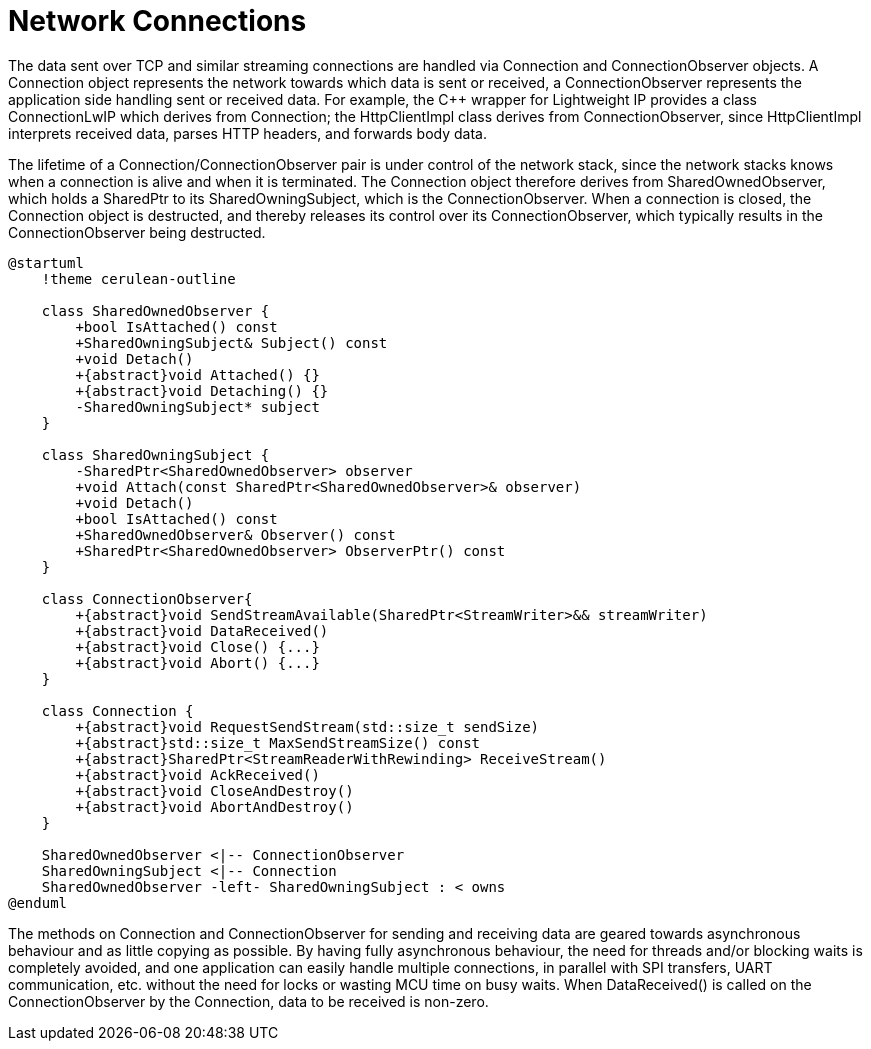 = Network Connections

The data sent over TCP and similar streaming connections are handled via
Connection and ConnectionObserver objects. A Connection object
represents the network towards which data is sent or received, a
ConnectionObserver represents the application side handling sent or
received data. For example, the C++ wrapper for Lightweight IP provides
a class ConnectionLwIP which derives from Connection; the HttpClientImpl
class derives from ConnectionObserver, since HttpClientImpl interprets
received data, parses HTTP headers, and forwards body data.

The lifetime of a Connection/ConnectionObserver pair is under control of
the network stack, since the network stacks knows when a connection is
alive and when it is terminated. The Connection object therefore derives
from SharedOwnedObserver, which holds a SharedPtr to its
SharedOwningSubject, which is the ConnectionObserver. When a connection
is closed, the Connection object is destructed, and thereby releases its
control over its ConnectionObserver, which typically results in the
ConnectionObserver being destructed.

[plantuml]
----
@startuml
    !theme cerulean-outline

    class SharedOwnedObserver {
        +bool IsAttached() const
        +SharedOwningSubject& Subject() const
        +void Detach()
        +{abstract}void Attached() {}
        +{abstract}void Detaching() {}
        -SharedOwningSubject* subject
    }

    class SharedOwningSubject {
        -SharedPtr<SharedOwnedObserver> observer
        +void Attach(const SharedPtr<SharedOwnedObserver>& observer)
        +void Detach()
        +bool IsAttached() const
        +SharedOwnedObserver& Observer() const
        +SharedPtr<SharedOwnedObserver> ObserverPtr() const
    }

    class ConnectionObserver{
        +{abstract}void SendStreamAvailable(SharedPtr<StreamWriter>&& streamWriter)
        +{abstract}void DataReceived()
        +{abstract}void Close() {...}
        +{abstract}void Abort() {...}
    }

    class Connection {
        +{abstract}void RequestSendStream(std::size_t sendSize)
        +{abstract}std::size_t MaxSendStreamSize() const
        +{abstract}SharedPtr<StreamReaderWithRewinding> ReceiveStream()
        +{abstract}void AckReceived()
        +{abstract}void CloseAndDestroy()
        +{abstract}void AbortAndDestroy()
    }

    SharedOwnedObserver <|-- ConnectionObserver 
    SharedOwningSubject <|-- Connection
    SharedOwnedObserver -left- SharedOwningSubject : < owns
@enduml
----

The methods on Connection and ConnectionObserver for sending and
receiving data are geared towards asynchronous behaviour and as little
copying as possible. By having fully asynchronous behaviour, the need
for threads and/or blocking waits is completely avoided, and one
application can easily handle multiple connections, in parallel with SPI
transfers, UART communication, etc. without the need for locks or
wasting MCU time on busy waits. When DataReceived() is called on the 
ConnectionObserver by the Connection, data to be received is non-zero.
